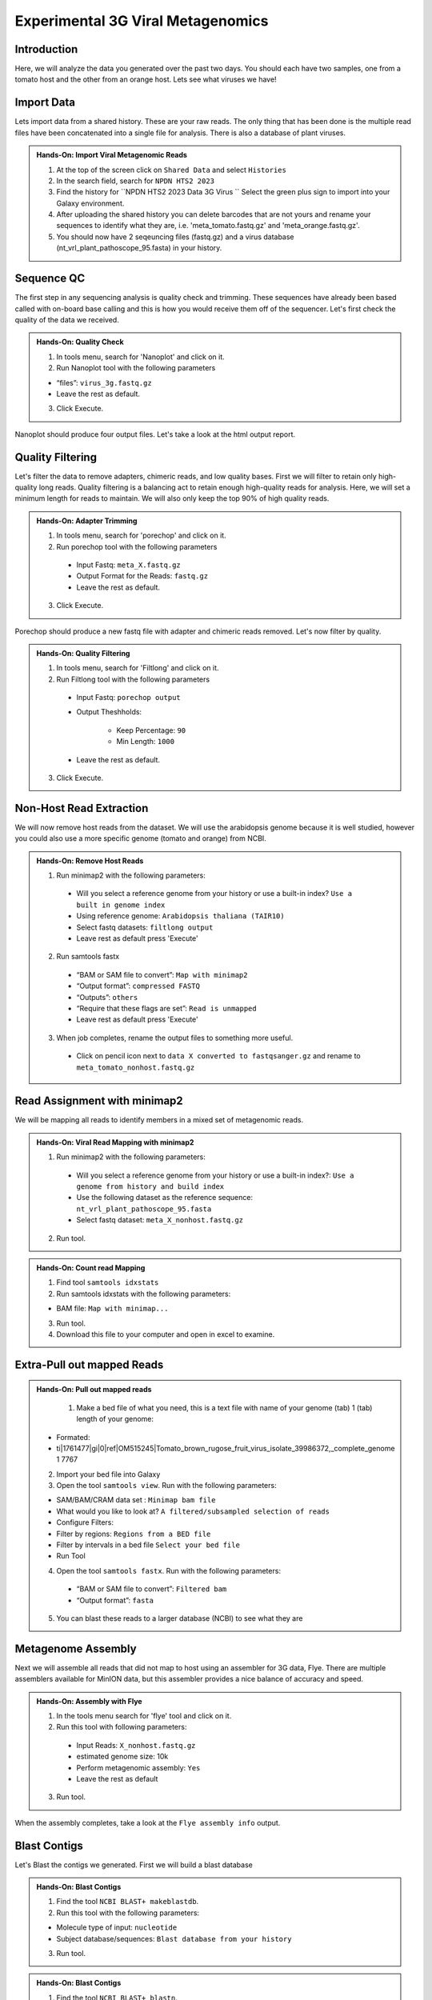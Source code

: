 Experimental 3G Viral Metagenomics
===================================


Introduction
^^^^^^^^^^^^
Here, we will analyze the data you generated over the past two days. You should each have two samples, one from a tomato host and the other from an orange host. Lets see what viruses we have!


Import Data
^^^^^^^^^^^
Lets import data from a shared history. These are your raw reads. The only thing that has been done is the multiple read files have been concatenated into a single file for analysis. There is also a database of plant viruses.

.. admonition:: Hands-On: Import Viral Metagenomic Reads

    1. At the top of the screen click on ``Shared Data`` and select ``Histories``

    2. In the search field, search for ``NPDN HTS2 2023``

    3. Find the history for ``NPDN HTS2 2023 Data 3G Virus `` Select the green plus sign to import into your Galaxy environment.

    4. After uploading the shared history you can delete barcodes that are not yours and rename your sequences to identify what they are, i.e. 'meta_tomato.fastq.gz' and 'meta_orange.fastq.gz'.

    5. You should now have 2 seqeuncing files (fastq.gz) and a virus database (nt_vrl_plant_pathoscope_95.fasta) in your history.



Sequence QC
^^^^^^^^^^^^^
The first step in any sequencing analysis is quality check and trimming. These sequences have already been based called with on-board base calling and this is how you would receive them off of the sequencer. Let's first check the quality of the data we received.


.. admonition:: Hands-On: Quality Check

    1. In tools menu, search for 'Nanoplot' and click on it.

    2. Run Nanoplot tool with the following parameters

    * “files”: ``virus_3g.fastq.gz``

    * Leave the rest as default.

    3. Click Execute.


Nanoplot should produce four output files. Let's take a look at the html output report.


Quality Filtering
^^^^^^^^^^^^^^^^^^^
Let's filter the data to remove adapters, chimeric reads, and low quality bases. First we will filter to retain only high-quality long reads. Quality filtering is a balancing act to retain enough high-quality reads for analysis. Here, we will set a minimum length for reads to maintain. We will also only keep the top 90% of high quality reads.



.. admonition:: Hands-On: Adapter Trimming

    1. In tools menu, search for 'porechop' and click on it.

    2. Run porechop tool with the following parameters

      * Input Fastq: ``meta_X.fastq.gz``

      * Output Format for the Reads: ``fastq.gz``

      * Leave the rest as default.

    3. Click Execute.

Porechop should produce a new fastq file with adapter and chimeric reads removed. Let's now filter by quality.

.. admonition:: Hands-On: Quality Filtering

    1. In tools menu, search for 'Filtlong' and click on it.

    2. Run Filtlong tool with the following parameters

      * Input Fastq: ``porechop output``

      * Output Theshholds:

          - Keep Percentage: ``90``

          - Min Length: ``1000``

      * Leave the rest as default.

    3. Click Execute.





Non-Host Read Extraction
^^^^^^^^^^^^^^^^^^^^^^^^^^

We will now remove host reads from the dataset. We will use the arabidopsis genome because it is well studied, however you could also use a more specific genome (tomato and orange) from NCBI.

.. admonition:: Hands-On: Remove Host Reads

    1. Run minimap2 with the following parameters:

      * Will you select a reference genome from your history or use a built-in index? ``Use a built in genome index``

      * Using reference genome: ``Arabidopsis thaliana (TAIR10)``

      * Select fastq datasets: ``filtlong output``

      * Leave rest as default press 'Execute'


    2. Run samtools fastx

      * “BAM or SAM file to convert”: ``Map with minimap2``

      * “Output format”: ``compressed FASTQ``

      * “Outputs”: ``others``

      * “Require that these flags are set”: ``Read is unmapped``

      * Leave rest as default press 'Execute'

    3. When job completes, rename the output files to something more useful.

      * Click on pencil icon next to ``data X converted to fastqsanger.gz`` and rename to ``meta_tomato_nonhost.fastq.gz``


Read Assignment with minimap2
^^^^^^^^^^^^^^^^^^^^^^^^^^^^

We will be mapping all reads to identify members in a mixed set of metagenomic reads.

.. admonition:: Hands-On: Viral Read Mapping with minimap2


    1. Run minimap2 with the following parameters:

      * Will you select a reference genome from your history or use a built-in index?: ``Use a genome from history and build index``

      * Use the following dataset as the reference sequence:  ``nt_vrl_plant_pathoscope_95.fasta``

      * Select fastq dataset: ``meta_X_nonhost.fastq.gz``

    2. Run tool.

.. admonition:: Hands-On: Count read Mapping

    1. Find tool ``samtools idxstats``

    2. Run samtools idxstats with the following parameters:

    * BAM file: ``Map with minimap...``

    3. Run tool.

    4. Download this file to your computer and open in excel to examine.

Extra-Pull out mapped Reads
^^^^^^^^^^^^^^^^^^^^^^^^^^^^^^
.. admonition:: Hands-On: Pull out mapped reads

    1. Make a bed file of what you need, this is a text file with name of your genome (tab) 1	(tab)	length of your genome:

  * Formated:

  * ti|1761477|gi|0|ref|OM515245|Tomato_brown_rugose_fruit_virus_isolate_39986372,_complete_genome	1	7767

  2. Import your bed file into Galaxy

  3. Open the tool ``samtools view``. Run with the following parameters:

  * SAM/BAM/CRAM data set : ``Minimap bam file``

  * What would you like to look at? ``A filtered/subsampled selection of reads``

  * Configure Filters:

  * Filter by regions: ``Regions from a BED file``

  * Filter by intervals in a bed file ``Select your bed file``

  * Run Tool

  4. Open the tool ``samtools fastx``. Run with the following parameters:

    * “BAM or SAM file to convert”: ``Filtered bam``

    * “Output format”: ``fasta``

  5. You can blast these reads to a larger database (NCBI) to see what they are



Metagenome Assembly
^^^^^^^^^^^^^^^^^^^^^

Next we will assemble all reads that did not map to host using an assembler for 3G data, Flye. There are multiple assemblers available for MinION data, but this assembler provides a nice balance of accuracy and speed.

.. admonition:: Hands-On: Assembly with Flye

    1. In the tools menu search for 'flye' tool and click on it.

    2. Run this tool with following parameters:

      * Input Reads: ``X_nonhost.fastq.gz``

      * estimated genome size: 10k

      * Perform metagenomic assembly: ``Yes``

      * Leave the rest as default

    3. Run tool.

When the assembly completes, take a look at the ``Flye assembly info`` output.




Blast Contigs
^^^^^^^^^^^^^^

Let's Blast the contigs we generated. First we will build a blast database

.. admonition:: Hands-On: Blast Contigs

  1. Find the tool ``NCBI BLAST+ makeblastdb``.

  2. Run this tool with the following parameters:

  * Molecule type of input: ``nucleotide``

  * Subject database/sequences: ``Blast database from your history``

  3. Run tool.



.. admonition:: Hands-On: Blast Contigs

  1. Find the tool ``NCBI BLAST+ blastn``.

  2. Run this tool with the following parameters:

  * Nucleotide query sequence(s): ``Flye Consensus``

  * Subject database/sequences: ``Blast database from your history``

  3. Run tool.

  4. Download results to computer and open in excel.
